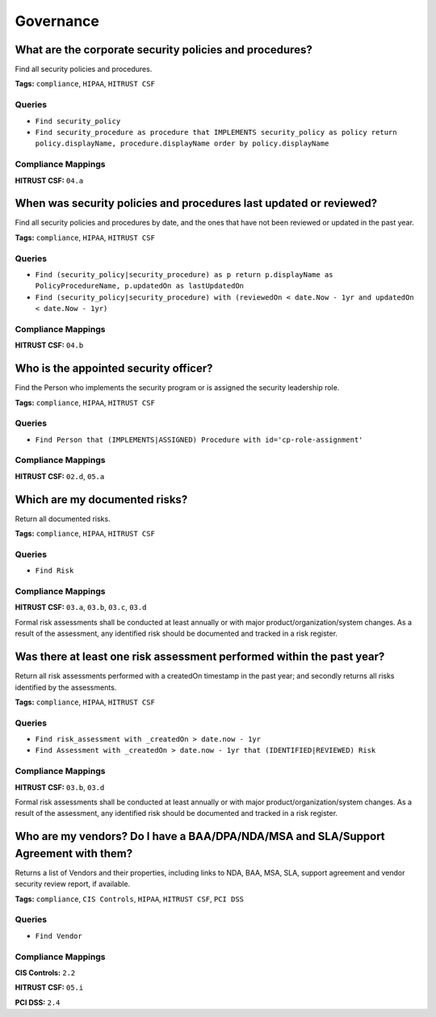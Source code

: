 .. This file is generated in jupiter-provision-managed-questions.
   Do not edit by hand as this document will be overwritten when
   jupiter-provision-managed-questions is deployed!

==========
Governance
==========

What are the corporate security policies and procedures?
--------------------------------------------------------

Find all security policies and procedures.

**Tags:** ``compliance``, ``HIPAA``, ``HITRUST CSF``

Queries
+++++++

- ``Find security_policy``

- ``Find security_procedure as procedure that IMPLEMENTS security_policy as policy return policy.displayName, procedure.displayName order by policy.displayName``

Compliance Mappings
+++++++++++++++++++

**HITRUST CSF:** ``04.a``

When was security policies and procedures last updated or reviewed?
-------------------------------------------------------------------

Find all security policies and procedures by date, and the ones that have not been reviewed or updated in the past year.

**Tags:** ``compliance``, ``HIPAA``, ``HITRUST CSF``

Queries
+++++++

- ``Find (security_policy|security_procedure) as p return p.displayName as PolicyProcedureName, p.updatedOn as lastUpdatedOn``

- ``Find (security_policy|security_procedure) with (reviewedOn < date.Now - 1yr and updatedOn < date.Now - 1yr)``

Compliance Mappings
+++++++++++++++++++

**HITRUST CSF:** ``04.b``

Who is the appointed security officer?
--------------------------------------

Find the Person who implements the security program or is assigned the security leadership role.

**Tags:** ``compliance``, ``HIPAA``, ``HITRUST CSF``

Queries
+++++++

- ``Find Person that (IMPLEMENTS|ASSIGNED) Procedure with id='cp-role-assignment'``

Compliance Mappings
+++++++++++++++++++

**HITRUST CSF:** ``02.d``, ``05.a``

Which are my documented risks?
------------------------------

Return all documented risks.

**Tags:** ``compliance``, ``HIPAA``, ``HITRUST CSF``

Queries
+++++++

- ``Find Risk``

Compliance Mappings
+++++++++++++++++++

**HITRUST CSF:** ``03.a``, ``03.b``, ``03.c``, ``03.d``

Formal risk assessments shall be conducted at least annually or with major product/organization/system changes. As a result of the assessment, any identified risk should be documented and tracked in a risk register.

Was there at least one risk assessment performed within the past year?
----------------------------------------------------------------------

Return all risk assessments performed with a createdOn timestamp in the past year; and secondly returns all risks identified by the assessments.

**Tags:** ``compliance``, ``HIPAA``, ``HITRUST CSF``

Queries
+++++++

- ``Find risk_assessment with _createdOn > date.now - 1yr``

- ``Find Assessment with _createdOn > date.now - 1yr that (IDENTIFIED|REVIEWED) Risk``

Compliance Mappings
+++++++++++++++++++

**HITRUST CSF:** ``03.b``, ``03.d``

Formal risk assessments shall be conducted at least annually or with major product/organization/system changes. As a result of the assessment, any identified risk should be documented and tracked in a risk register.

Who are my vendors? Do I have a BAA/DPA/NDA/MSA and SLA/Support Agreement with them?
------------------------------------------------------------------------------------

Returns a list of Vendors and their properties, including links to NDA, BAA, MSA, SLA, support agreement and vendor security review report, if available.

**Tags:** ``compliance``, ``CIS Controls``, ``HIPAA``, ``HITRUST CSF``, ``PCI DSS``

Queries
+++++++

- ``Find Vendor``

Compliance Mappings
+++++++++++++++++++

**CIS Controls:** ``2.2``

**HITRUST CSF:** ``05.i``

**PCI DSS:** ``2.4``
